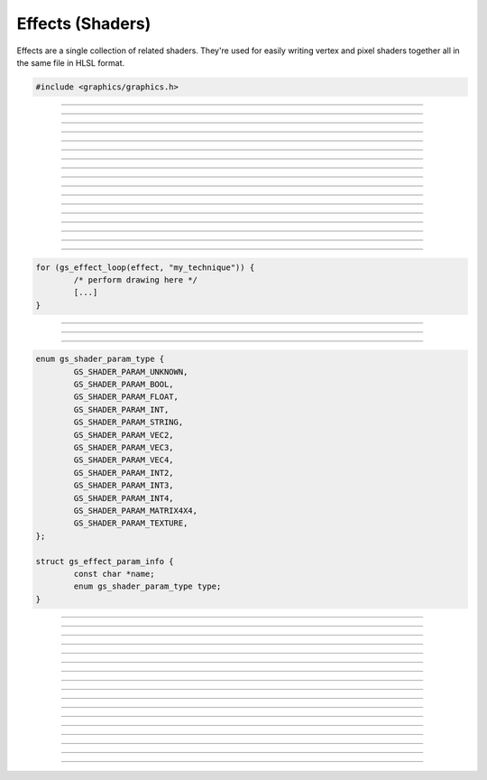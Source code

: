 Effects (Shaders)
=================

Effects are a single collection of related shaders.  They're used for
easily writing vertex and pixel shaders together all in the same file in
HLSL format.

.. code:: cpp

   #include <graphics/graphics.h>

.. type:: struct gs_effect           gs_effect_t

   Effect object.

.. type:: struct gs_effect_technique gs_technique_t

   Technique object.

.. type:: struct gs_effect_param     gs_eparam_t

   Effect parameter object.


---------------------

.. function:: gs_effect_t *gs_effect_create_from_file(const char *file, char **error_string)

   Creates an effect from file.

   :param file:         Path to the effect file
   :param error_string: Receives a pointer to the error string, which
                        must be freed with :c:func:`bfree()`.  If
                        *NULL*, this parameter is ignored.
   :return:             The effect object, or *NULL* on error

---------------------

.. function:: gs_effect_t *gs_effect_create(const char *effect_string, const char *filename, char **error_string)

   Creates an effect from a string.

   :param effect_String: Effect string
   :param error_string:  Receives a pointer to the error string, which
                         must be freed with :c:func:`bfree()`.  If
                         *NULL*, this parameter is ignored.
   :return:              The effect object, or *NULL* on error

---------------------

.. function:: void gs_effect_destroy(gs_effect_t *effect)

   Destroys the effect

   :param effect: Effect object

---------------------

.. function:: gs_technique_t *gs_effect_get_technique(const gs_effect_t *effect, const char *name)

   Gets a technique of the effect.

   :param effect: Effect object
   :param name:   Name of the technique
   :return:       Technique object, or *NULL* if not found

---------------------

.. function:: gs_technique_t *gs_effect_get_current_technique(const gs_effect_t *effect)

   Gets the current active technique of the effect.

   :param effect: Effect object
   :return:       Technique object, or *NULL* if none currently active

---------------------

.. function:: size_t gs_technique_begin(gs_technique_t *technique)

   Begins a technique.

   :param technique: Technique object
   :return:          Number of passes this technique uses

---------------------

.. function:: void gs_technique_end(gs_technique_t *technique)

   Ends a technique.  Make sure all active passes have been ended before
   calling.

   :param technique: Technique object

---------------------

.. function:: bool gs_technique_begin_pass(gs_technique_t *technique, size_t pass)

   Begins a pass.  Automatically loads the vertex/pixel shaders
   associated with this pass.  Draw after calling this function.

   :param technique: Technique object
   :param pass:      Pass index
   :return:          *true* if the pass is valid, *false* otherwise

---------------------

.. function:: bool gs_technique_begin_pass_by_name(gs_technique_t *technique, const char *name)

   Begins a pass by its name if the pass has a name.  Automatically
   loads the vertex/pixel shaders associated with this pass.  Draw after
   calling this function.

   :param technique: Technique object
   :param name:      Name of the pass
   :return:          *true* if the pass is valid, *false* otherwise

---------------------

.. function:: void gs_technique_end_pass(gs_technique_t *technique)

   Ends a pass.

   :param technique: Technique object

---------------------

.. function:: size_t gs_effect_get_num_params(const gs_effect_t *effect)

   Gets the number of parameters associated with the effect.

   :param effect: Effect object
   :return:       Number of parameters the effect has

---------------------

.. function:: gs_eparam_t *gs_effect_get_param_by_idx(const gs_effect_t *effect, size_t param)

   Gets a parameter of an effect by its index.

   :param effect: Effect object
   :param param:  Parameter index
   :return:       The effect parameter object, or *NULL* if index
                  invalid

---------------------

.. function:: gs_eparam_t *gs_effect_get_param_by_name(const gs_effect_t *effect, const char *name)

   Gets parameter of an effect by its name.

   :param effect: Effect object
   :param name:   Name of the parameter
   :return:       The effect parameter object, or *NULL* if not found

---------------------

.. function:: size_t gs_param_get_num_annotations(const gs_eparam_t *param)

   Gets the number of annotations associated with the parameter.

   :param param:  Param object
   :return:       Number of annotations the param has

---------------------

.. function:: gs_eparam_t *gs_param_get_annotation_by_idx(const gs_eparam_t *param, size_t annotation)

   Gets an annotation of a param by its index.

   :param param:  Param object
   :param param:  Annotation index
   :return:       The effect parameter object (annotation), or *NULL* if index
                  invalid

---------------------

.. function:: gs_eparam_t *gs_param_get_annotation_by_name(const gs_eparam_t *pardam, const char *annotation)

   Gets parameter of an effect by its name.

   :param param:  Param object
   :param name:   Name of the annotation
   :return:       The effect parameter object (annotation), or *NULL* if not found

---------------------

.. function:: bool gs_effect_loop(gs_effect_t *effect, const char *name)

   Helper function that automatically begins techniques/passes.

   :param effect: Effect object
   :param name:   Name of the technique to execute
   :return:       *true* to draw, *false* when complete

   Here is an example of how this function is typically used:

.. code:: cpp

   for (gs_effect_loop(effect, "my_technique")) {
           /* perform drawing here */
           [...]
   }

---------------------

.. function:: gs_eparam_t *gs_effect_get_viewproj_matrix(const gs_effect_t *effect)

   Gets the view/projection matrix parameter ("viewproj") of the effect.

   :param effect: Effect object
   :return:       The view/projection matrix parameter of the effect

---------------------

.. function:: gs_eparam_t *gs_effect_get_world_matrix(const gs_effect_t *effect)

   Gets the world matrix parameter ("world") of the effect.

   :param effect: Effect object
   :return:       The world matrix parameter of the effect

---------------------

.. function:: void gs_effect_get_param_info(const gs_eparam_t *param, struct gs_effect_param_info *info)

   Gets information about an effect parameter.

   :param param: Effect parameter
   :param info:  Pointer to receive the data

   Relevant data types used with this function:

.. code:: cpp

   enum gs_shader_param_type {
           GS_SHADER_PARAM_UNKNOWN,
           GS_SHADER_PARAM_BOOL,
           GS_SHADER_PARAM_FLOAT,
           GS_SHADER_PARAM_INT,
           GS_SHADER_PARAM_STRING,
           GS_SHADER_PARAM_VEC2,
           GS_SHADER_PARAM_VEC3,
           GS_SHADER_PARAM_VEC4,
           GS_SHADER_PARAM_INT2,
           GS_SHADER_PARAM_INT3,
           GS_SHADER_PARAM_INT4,
           GS_SHADER_PARAM_MATRIX4X4,
           GS_SHADER_PARAM_TEXTURE,
   };

   struct gs_effect_param_info {
           const char *name;
           enum gs_shader_param_type type;
   }

---------------------

.. function:: void gs_effect_set_bool(gs_eparam_t *param, bool val)

   Sets a boolean parameter.

   :param param: Effect parameter
   :param val:   Boolean value

---------------------

.. function:: void gs_effect_set_float(gs_eparam_t *param, float val)

   Sets a floating point parameter.

   :param param: Effect parameter
   :param val:   Floating point value

---------------------

.. function:: void gs_effect_set_int(gs_eparam_t *param, int val)

   Sets a integer parameter.

   :param param: Effect parameter
   :param val:   Integer value

---------------------

.. function:: void gs_effect_set_matrix4(gs_eparam_t *param, const struct matrix4 *val)

   Sets a matrix parameter.

   :param param: Effect parameter
   :param val:   Matrix

---------------------

.. function:: void gs_effect_set_vec2(gs_eparam_t *param, const struct vec2 *val)

   Sets a 2-component vector parameter.

   :param param: Effect parameter
   :param val:   Vector

---------------------

.. function:: void gs_effect_set_vec3(gs_eparam_t *param, const struct vec3 *val)

   Sets a 3-component vector parameter.

   :param param: Effect parameter
   :param val:   Vector

---------------------

.. function:: void gs_effect_set_vec4(gs_eparam_t *param, const struct vec4 *val)

   Sets a 4-component vector parameter.

   :param param: Effect parameter
   :param val:   Vector

---------------------

.. function:: void gs_effect_set_color(gs_eparam_t *param, uint32_t argb)

   Convenience function for setting a color value via an integer value.

   :param param: Effect parameter
   :param argb:  Integer color value (i.e. hex value would be
                 0xAARRGGBB)

---------------------

.. function:: void gs_effect_set_texture(gs_eparam_t *param, gs_texture_t *val)

   Sets a texture parameter.

   :param param: Effect parameter
   :param val:   Texture

---------------------

.. function:: void gs_effect_set_texture_srgb(gs_eparam_t *param, gs_texture_t *val)

   Sets a texture parameter using SRGB view if available.

   :param param: Effect parameter
   :param val:   Texture

---------------------

.. function:: void gs_effect_set_val(gs_eparam_t *param, const void *val, size_t size)

   Sets a parameter with data manually.

   :param param: Effect parameter
   :param val:   Pointer to data
   :param size:  Size of data

---------------------

.. function:: void gs_effect_set_default(gs_eparam_t *param)

   Sets the parameter to its default value

   :param: Effect parameter

---------------------

.. function:: void gs_effect_set_next_sampler(gs_eparam_t *param, gs_samplerstate_t *sampler)

   Manually changes the sampler for an effect parameter the next time
   it's used.

   :param param:   Effect parameter
   :param sampler: Sampler state object

---------------------

.. function:: void *gs_effect_get_val(gs_eparam_t *param)

   Returns a copy of the param's current value.

   :param param:   Effect parameter
   :return:        A pointer to the copied byte value of the param's current value. Freed with :c:func:`bfree()`.

---------------------

.. function:: void gs_effect_get_default_val(gs_eparam_t *param)

   Returns a copy of the param's default value.

   :param param:   Effect parameter
   :return:        A pointer to the copied byte value of the param's default value. Freed with :c:func:`bfree()`.

---------------------

.. function:: size_t gs_effect_get_val_size(gs_eparam_t *param)

   Returns the size in bytes of the param's current value.

   :param param:   Effect parameter
   :return:        The size in bytes of the param's current value.

---------------------

.. function:: size_t gs_effect_get_default_val_size(gs_eparam_t *param)

   Returns the size in bytes of the param's default value.

   :param param:   Effect parameter
   :return:        The size in bytes of the param's default value.
